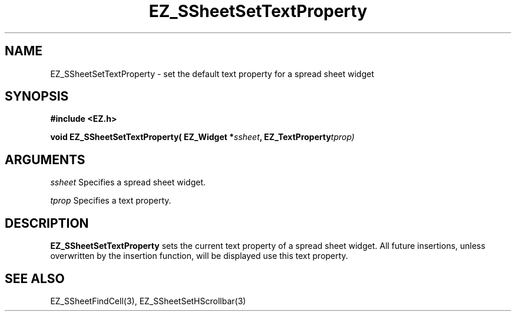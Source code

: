 '\"
'\" Copyright (c) 1997 Maorong Zou
'\" 
.TH EZ_SSheetSetTextProperty 3 "" EZWGL "EZWGL Functions"
.BS
.SH NAME
EZ_SSheetSetTextProperty \- set the default text property for
a spread sheet widget

.SH SYNOPSIS
.nf
.B #include <EZ.h>
.sp
.BI "void EZ_SSheetSetTextProperty( EZ_Widget *" ssheet ", EZ_TextProperty" tprop)
        
.SH ARGUMENTS
\fIssheet\fR  Specifies a spread sheet widget.
.sp
\fItprop\fR  Specifies a text property.
.sp

.SH DESCRIPTION
        
.PP
\fBEZ_SSheetSetTextProperty\fR  sets the current text property of
a spread sheet widget. All future insertions, unless overwritten
by the insertion function, will be displayed use this text property.

.SH "SEE ALSO"
EZ_SSheetFindCell(3),  EZ_SSheetSetHScrollbar(3)
.br



